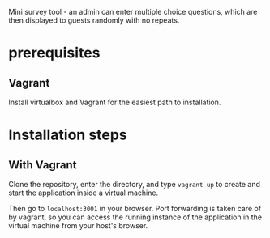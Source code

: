 Mini survey tool - an admin can enter multiple choice questions, which
are then displayed to guests randomly with no repeats.

* prerequisites
** Vagrant
Install virtualbox and Vagrant for the easiest path to installation.


* Installation steps
** With Vagrant
Clone the repository, enter the directory, and type =vagrant up= to
create and start the application inside a virtual machine.

Then go to =localhost:3001= in your browser. Port forwarding is taken
care of by vagrant, so you can access the running instance of the
application in the virtual machine from your host's browser.
